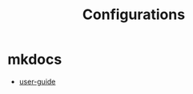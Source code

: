 #+TITLE: Configurations

* mkdocs
- [[https://www.mkdocs.org/user-guide/configuration/][user-guide]]
